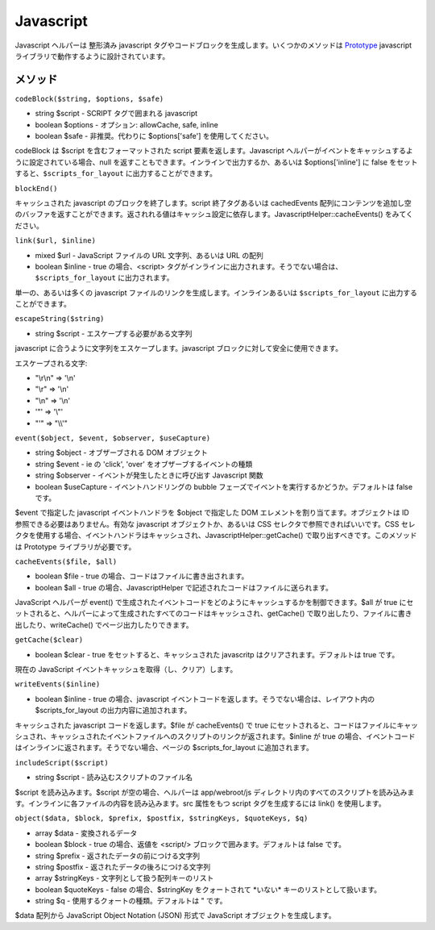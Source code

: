 Javascript
##########

Javascript ヘルパーは 整形済み javascript
タグやコードブロックを生成します。いくつかのメソッドは
`Prototype <http://www.prototypejs.org>`_ javascript
ライブラリで動作するように設計されています。

メソッド
========

``codeBlock($string, $options, $safe)``

-  string $script - SCRIPT タグで囲まれる javascript
-  boolean $options - オプション: allowCache, safe, inline
-  boolean $safe - 非推奨。代わりに $options['safe']
   を使用してください。

codeBlock は $script を含むフォーマットされた script
要素を返します。Javascript
ヘルパーがイベントをキャッシュするように設定されている場合、null
を返すこともできます。インラインで出力するか、あるいは
$options['inline'] に false をセットすると、\ ``$scripts_for_layout``
に出力することができます。

``blockEnd()``

キャッシュされた javascript のブロックを終了します。script
終了タグあるいは cachedEvents
配列にコンテンツを追加し空のバッファを返すことができます。返されれる値はキャッシュ設定に依存します。JavascriptHelper::cacheEvents()
をみてください。

``link($url, $inline)``

-  mixed $url - JavaScript ファイルの URL 文字列、あるいは URL の配列
-  boolean $inline - true の場合、<script>
   タグがインラインに出力されます。そうでない場合は、\ ``$scripts_for_layout``
   に出力されます。

単一の、あるいは多くの javascript
ファイルのリンクを生成します。インラインあるいは ``$scripts_for_layout``
に出力することができます。

``escapeString($string)``

-  string $script - エスケープする必要がある文字列

javascript に合うように文字列をエスケープします。javascript
ブロックに対して安全に使用できます。

エスケープされる文字:

-  "\\r\\n" => '\\n'
-  "\\r" => '\\n'
-  "\\n" => '\\n'
-  '"' => '\\"'
-  "'" => "\\\\'"

``event($object, $event, $observer, $useCapture)``

-  string $object - オブザーブされる DOM オブジェクト
-  string $event - ie の 'click', 'over' をオブザーブするイベントの種類
-  string $observer - イベントが発生したときに呼び出す Javascript 関数
-  boolean $useCapture - イベントハンドリングの bubble
   フェーズでイベントを実行するかどうか。デフォルトは false です。

$event で指定した javascript イベントハンドラを $object で指定した DOM
エレメントを割り当てます。オブジェクトは ID
参照できる必要はありません。有効な javascript オブジェクトか、あるいは
CSS セレクタで参照できればいいです。CSS
セレクタを使用する場合、イベントハンドラはキャッシュされ、JavascriptHelper::getCache()
で取り出すべきです。このメソッドは Prototype ライブラリが必要です。

``cacheEvents($file, $all)``

-  boolean $file - true の場合、コードはファイルに書き出されます。
-  boolean $all - true の場合、JavascriptHelper
   で記述されたコードはファイルに送られます。

JavaScript ヘルパーが event()
で生成されたイベントコードをどのようにキャッシュするかを制御できます。$all
が true
にセットされると、ヘルパーによって生成されたすべてのコードはキャッシュされ、getCache()
で取り出したり、ファイルに書き出したり、writeCache()
でページ出力したりできます。

``getCache($clear)``

-  boolean $clear - true をセットすると、キャッシュされた javascritp
   はクリアされます。デフォルトは true です。

現在の JavaScript イベントキャッシュを取得（し、クリア）します。

``writeEvents($inline)``

-  boolean $inline - true の場合、javascript
   イベントコードを返します。そうでない場合は、レイアウト内の
   $scripts\_for\_layout の出力内容に追加されます。

キャッシュされた javascript コードを返します。$file が cacheEvents() で
true
にセットされると、コードはファイルにキャッシュされ、キャッシュされたイベントファイルへのスクリプトのリンクが返されます。$inline
が true
の場合、イベントコードはインラインに返されます。そうでない場合、ページの
$scripts\_for\_layout に追加されます。

``includeScript($script)``

-  string $script - 読み込むスクリプトのファイル名

$script を読み込みます。$script が空の場合、ヘルパーは app/webroot/js
ディレクトリ内のすべてのスクリプトを読み込みます。インラインに各ファイルの内容を読み込みます。src
属性をもつ script タグを生成するには link() を使用します。

``object($data, $block, $prefix, $postfix, $stringKeys, $quoteKeys, $q)``

-  array $data - 変換されるデータ
-  boolean $block - true の場合、返値を <script/>
   ブロックで囲みます。デフォルトは false です。
-  string $prefix - 返されたデータの前につける文字列
-  string $postfix - 返されたデータの後ろにつける文字列
-  array $stringKeys - 文字列として扱う配列キーのリスト
-  boolean $quoteKeys - false の場合、$stringKey をクォートされて
   \*いない\* キーのリストとして扱います。
-  string $q - 使用するクォートの種類。デフォルトは " です。

$data 配列から JavaScript Object Notation (JSON) 形式で JavaScript
オブジェクトを生成します。
